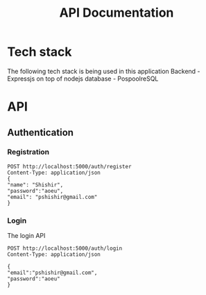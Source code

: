 #+TITLE: API Documentation

* Tech stack
The following tech stack is being used in this application
Backend - Expressjs on top of nodejs
database - PospoolreSQL

* API
** Authentication
*** Registration
#+begin_src restclient
POST http://localhost:5000/auth/register
Content-Type: application/json
{
"name": "Shishir",
"password":"aoeu",
"email": "pshishir@gmail.com"
}
#+end_src
*** Login
The login API
#+begin_src restclient
POST http://localhost:5000/auth/login
Content-Type: application/json

{
"email":"pshishir@gmail.com",
"password":"aoeu"
}
#+end_src

#+RESULTS:
#+BEGIN_SRC js
{
  "error": {
    "status": 404,
    "message": "This Route does not exist"
  }
}
// POST http://localhost:5000/auth/login
// HTTP/1.1 404 Not Found
// X-Powered-By: Express
// Access-Control-Allow-Origin: *
// Content-Type: application/json; charset=utf-8
// Content-Length: 62
// ETag: W/"3e-oTRHh5bN/R/rftI2HZ/FKPb/i2M"
// Date: Tue, 08 Jun 2021 10:12:27 GMT
// Connection: keep-alive
// Keep-Alive: timeout=5
// Request duration: 0.003384s
#+END_SRC

